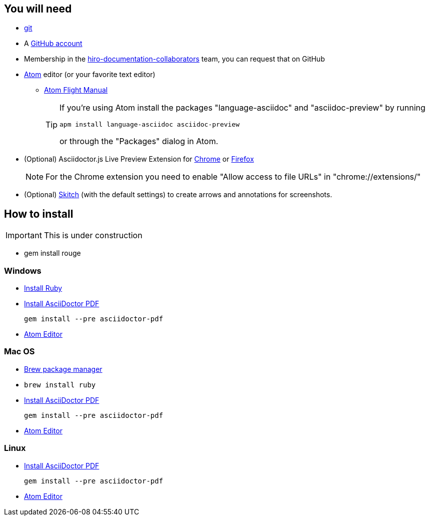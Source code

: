 == You will need

* link:https://git-scm.com/book/en/v2/Getting-Started-Installing-Git[git]
* A link:https://github.com/join?source=header-home[GitHub account]
* Membership in the link:https://github.com/orgs/arago/teams/hiro-documentation-collaborators[hiro-documentation-collaborators] team, you can request that on GitHub
* link:https://atom.io[Atom] editor (or your favorite text editor)
** link:http://flight-manual.atom.io/getting-started/sections/why-atom/[Atom Flight Manual]
+
[TIP]
====
If you're using Atom install the packages "language-asciidoc" and "asciidoc-preview" by running

----
apm install language-asciidoc asciidoc-preview
----

or through the "Packages" dialog in Atom.
====
* (Optional) Asciidoctor.js Live Preview Extension for link:https://chrome.google.com/webstore/detail/asciidoctorjs-live-previe/iaalpfgpbocpdfblpnhhgllgbdbchmia?hl=en[Chrome] or  link:https://addons.mozilla.org/en-US/firefox/addon/asciidoctorjs-live-preview/[Firefox]
+
NOTE: For the Chrome extension you need to enable "Allow access to file URLs" in "chrome://extensions/"
+
* (Optional) link:https://evernote.com/skitch/[Skitch] (with the default settings) to create arrows and annotations for screenshots.

== How to install

IMPORTANT: This is under construction

* gem install rouge

=== Windows

* https://rubyinstaller.org/downloads/[Install Ruby]
* https://github.com/asciidoctor/asciidoctor-pdf#install-the-published-gem[Install AsciiDoctor PDF]
+
`gem install --pre asciidoctor-pdf`
* https://github.com/atom/atom/releases/latest[Atom Editor]

=== Mac OS

* https://brew.sh/[Brew package manager]
* `brew install ruby`
* https://github.com/asciidoctor/asciidoctor-pdf#install-the-published-gem[Install AsciiDoctor PDF]
+
`gem install --pre asciidoctor-pdf`
* https://github.com/atom/atom/releases/latest[Atom Editor]

=== Linux

* https://github.com/asciidoctor/asciidoctor-pdf#install-the-published-gem[Install AsciiDoctor PDF]
+
`gem install --pre asciidoctor-pdf`
* https://github.com/atom/atom/releases/latest[Atom Editor]
